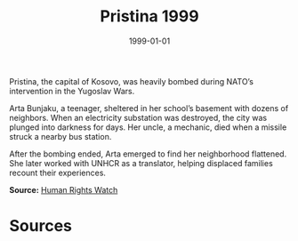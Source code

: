 #+TITLE: Pristina 1999
#+DATE: 1999-01-01
#+HUGO_BASE_DIR: ../../
#+HUGO_SECTION: essays
#+HUGO_TAGS: Civilians
#+EXPORT_FILE_NAME: 21-39-Pristina-1999.org
#+LOCATION: Kosovo
#+YEAR: 1999


Pristina, the capital of Kosovo, was heavily bombed during NATO’s intervention in the Yugoslav Wars.

Arta Bunjaku, a teenager, sheltered in her school’s basement with dozens of neighbors. When an electricity substation was destroyed, the city was plunged into darkness for days. Her uncle, a mechanic, died when a missile struck a nearby bus station.

After the bombing ended, Arta emerged to find her neighborhood flattened. She later worked with UNHCR as a translator, helping displaced families recount their experiences.

**Source:** [[https://www.hrw.org/reports/2000/nato/][Human Rights Watch]]

* Sources
:PROPERTIES:
:EXPORT_EXCLUDE: t
:END:
